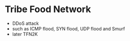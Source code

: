 * Tribe Food Network

- DDoS attack
- such as ICMP flood, SYN flood, UDP flood and Smurf
- later TFN2K
